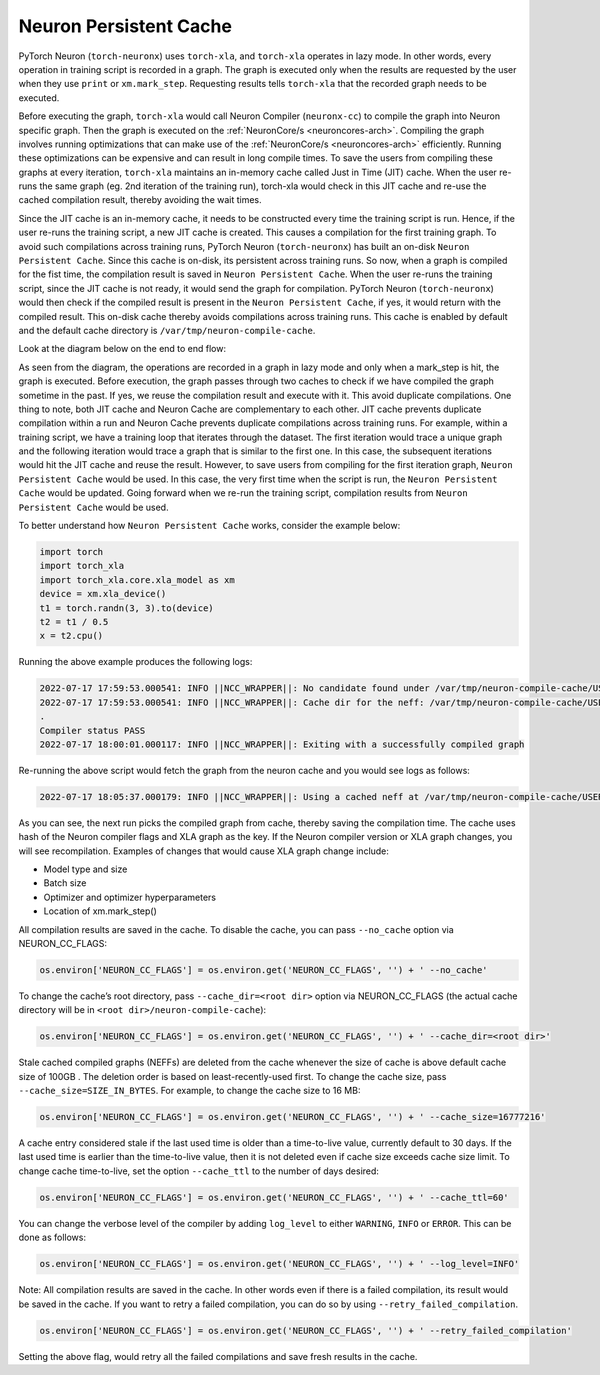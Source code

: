 .. _neuron-caching:

Neuron Persistent Cache
=======================

PyTorch Neuron (``torch-neuronx``) uses ``torch-xla``, and ``torch-xla`` operates in lazy mode. In other words, every operation in training script
is recorded in a graph. The graph is executed only when the results are requested by 
the user when they use ``print`` or ``xm.mark_step``.  Requesting results tells 
``torch-xla`` that the recorded graph needs to be executed. 

Before executing the graph, ``torch-xla`` would call Neuron Compiler (``neuronx-cc``) to compile the graph into Neuron specific 
graph. Then the graph is executed on the :ref:`NeuronCore/s <neuroncores-arch>`. Compiling the graph involves 
running optimizations that can make use of the :ref:`NeuronCore/s <neuroncores-arch>` efficiently. Running these 
optimizations can be expensive and can result in long compile times. To save the 
users from compiling these graphs at every iteration, ``torch-xla`` maintains an 
in-memory cache called Just in Time (JIT) cache. When the user re-runs the same graph (eg. 2nd 
iteration of the training run), torch-xla would check in this JIT cache and re-use 
the cached compilation result, thereby avoiding the wait times.

Since the JIT cache is an in-memory cache, it needs to be constructed every time the training script is 
run. Hence, if the user re-runs the training script, a new JIT cache is created. This causes a compilation for the first training graph.
To avoid such  compilations across training runs, PyTorch Neuron (``torch-neuronx``) has built an on-disk 
``Neuron Persistent Cache``. Since this cache is on-disk, its persistent across training runs. So 
now, when a graph is compiled for the fist time, the compilation result is saved in 
``Neuron Persistent Cache``. When the user re-runs the training script, since the JIT cache is not 
ready, it would send the graph for compilation. PyTorch Neuron (``torch-neuronx``) would then check if 
the compiled result is present in the ``Neuron Persistent Cache``, if yes, it would return with the 
compiled result. This on-disk cache thereby avoids compilations across training runs. 
This cache is enabled by default and the default cache directory is 
``/var/tmp/neuron-compile-cache``.

Look at the diagram below on the end to end flow:

|Image:|

As seen from the diagram, the operations are recorded in a graph in lazy mode and only 
when a mark_step is hit, the graph is executed. Before execution, the graph passes through
two caches to check if we have compiled the graph sometime in the past. If yes, we reuse 
the compilation result and execute with it. This avoid duplicate compilations.
One thing to note, both JIT cache and Neuron Cache are complementary to each other.
JIT cache prevents duplicate compilation within a run and Neuron Cache prevents duplicate 
compilations across training runs. For example, within a training script, we have a training 
loop that iterates through the dataset. The first iteration would trace a unique graph 
and the following iteration would trace a graph that is similar to the first one. In this case,
the subsequent iterations would hit the JIT cache and reuse the result. However, to save 
users from compiling for the first iteration graph, ``Neuron Persistent Cache`` would be used. In this case,
the very first time when the script is run, the ``Neuron Persistent Cache`` would be updated. Going forward 
when we re-run the training script, compilation results from ``Neuron Persistent Cache`` would be used.

To better understand how ``Neuron Persistent Cache`` works, consider the example below:

.. code:: python

   import torch
   import torch_xla
   import torch_xla.core.xla_model as xm
   device = xm.xla_device()
   t1 = torch.randn(3, 3).to(device)
   t2 = t1 / 0.5
   x = t2.cpu()

Running the above example produces the following logs:

.. code:: python

   2022-07-17 17:59:53.000541: INFO ||NCC_WRAPPER||: No candidate found under /var/tmp/neuron-compile-cache/USER_neuroncc-2.0.0.48+e5fcdf753/MODULE_8742523875190354238.
   2022-07-17 17:59:53.000541: INFO ||NCC_WRAPPER||: Cache dir for the neff: /var/tmp/neuron-compile-cache/USER_neuroncc-2.0.0.48+e5fcdf753/MODULE_8742523875190354238/MODULE_0_SyncTensorsGraph.6_8742523875190354238_ip-172-31-43-112.ec2.internal-e7aed083-14217-5e404023e468c/d3d4b823-0872-418e-bf85-390dbce2bec3
   .
   Compiler status PASS
   2022-07-17 18:00:01.000117: INFO ||NCC_WRAPPER||: Exiting with a successfully compiled graph

Re-running the above script would fetch the graph from the 
neuron cache and you would see logs as follows:

.. code:: python

   2022-07-17 18:05:37.000179: INFO ||NCC_WRAPPER||: Using a cached neff at /var/tmp/neuron-compile-cache/USER_neuroncc-2.0.0.48+e5fcdf753/MODULE_8742523875190354238/MODULE_0_SyncTensorsGraph.6_8742523875190354238_ip-172-31-43-112.ec2.internal-e7aed083-14217-5e404023e468c/d3d4b823-0872-418e-bf85-390dbce2bec3/MODULE_0_SyncTensorsGraph.6_8742523875190354238_ip-172-31-43-112.ec2.internal-e7aed083-14217-5e404023e468c.neff. Exiting with a successfully compiled graph

As you can see, the next run picks the compiled graph from
cache, thereby saving the compilation time.
The cache uses hash of the Neuron compiler flags and XLA graph as the
key. If the Neuron compiler version or XLA graph changes, you will see
recompilation. Examples of changes that would cause XLA graph change
include:

-  Model type and size
-  Batch size
-  Optimizer and optimizer hyperparameters
-  Location of xm.mark_step()

All compilation results are saved in the cache. To disable the cache, you 
can pass ``--no_cache`` option via NEURON_CC_FLAGS:

.. code:: python

   os.environ['NEURON_CC_FLAGS'] = os.environ.get('NEURON_CC_FLAGS', '') + ' --no_cache'

To change the cache’s root directory, pass ``--cache_dir=<root dir>``
option via NEURON_CC_FLAGS (the actual cache directory will be in
``<root dir>/neuron-compile-cache``):

.. code:: python

   os.environ['NEURON_CC_FLAGS'] = os.environ.get('NEURON_CC_FLAGS', '') + ' --cache_dir=<root dir>'

Stale cached compiled graphs (NEFFs) are deleted from the cache whenever
the size of cache is above default cache size of 100GB . The deletion
order is based on least-recently-used first. To change the cache size,
pass ``--cache_size=SIZE_IN_BYTES``. For example, to change the cache
size to 16 MB:

.. code:: python

   os.environ['NEURON_CC_FLAGS'] = os.environ.get('NEURON_CC_FLAGS', '') + ' --cache_size=16777216'

A cache entry considered stale if the last used time is older than a
time-to-live value, currently default to 30 days. If the last used time
is earlier than the time-to-live value, then it is not deleted even if
cache size exceeds cache size limit. To change cache time-to-live, set
the option ``--cache_ttl`` to the number of days desired:

.. code:: python

   os.environ['NEURON_CC_FLAGS'] = os.environ.get('NEURON_CC_FLAGS', '') + ' --cache_ttl=60'

You can change the verbose level of the compiler by adding ``log_level`` to either ``WARNING``, ``INFO``
or ``ERROR``. This can be done as follows:

.. code:: python

   os.environ['NEURON_CC_FLAGS'] = os.environ.get('NEURON_CC_FLAGS', '') + ' --log_level=INFO'


Note: All compilation results are saved in the cache. In other words even if there is a failed compilation, 
its result would be saved in the cache. If you want to retry a failed compilation, you can do so by using 
``--retry_failed_compilation``.

.. code:: python

   os.environ['NEURON_CC_FLAGS'] = os.environ.get('NEURON_CC_FLAGS', '') + ' --retry_failed_compilation'

Setting the above flag, would retry all the failed compilations and save fresh results in the cache.

.. |Image:| image:: ./images/NeuronCaching.png
